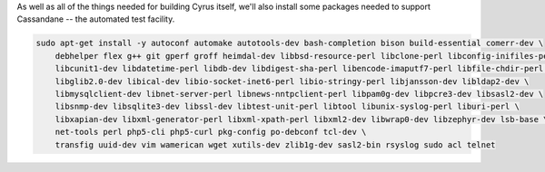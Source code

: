 As well as all of the things needed for building Cyrus itself, we'll
also install some packages needed to support Cassandane -- the
automated test facility.

.. code-block:: bash

    sudo apt-get install -y autoconf automake autotools-dev bash-completion bison build-essential comerr-dev \
        debhelper flex g++ git gperf groff heimdal-dev libbsd-resource-perl libclone-perl libconfig-inifiles-perl \
        libcunit1-dev libdatetime-perl libdb-dev libdigest-sha-perl libencode-imaputf7-perl libfile-chdir-perl \
        libglib2.0-dev libical-dev libio-socket-inet6-perl libio-stringy-perl libjansson-dev libldap2-dev \
        libmysqlclient-dev libnet-server-perl libnews-nntpclient-perl libpam0g-dev libpcre3-dev libsasl2-dev \
        libsnmp-dev libsqlite3-dev libssl-dev libtest-unit-perl libtool libunix-syslog-perl liburi-perl \
        libxapian-dev libxml-generator-perl libxml-xpath-perl libxml2-dev libwrap0-dev libzephyr-dev lsb-base \
        net-tools perl php5-cli php5-curl pkg-config po-debconf tcl-dev \
        transfig uuid-dev vim wamerican wget xutils-dev zlib1g-dev sasl2-bin rsyslog sudo acl telnet
